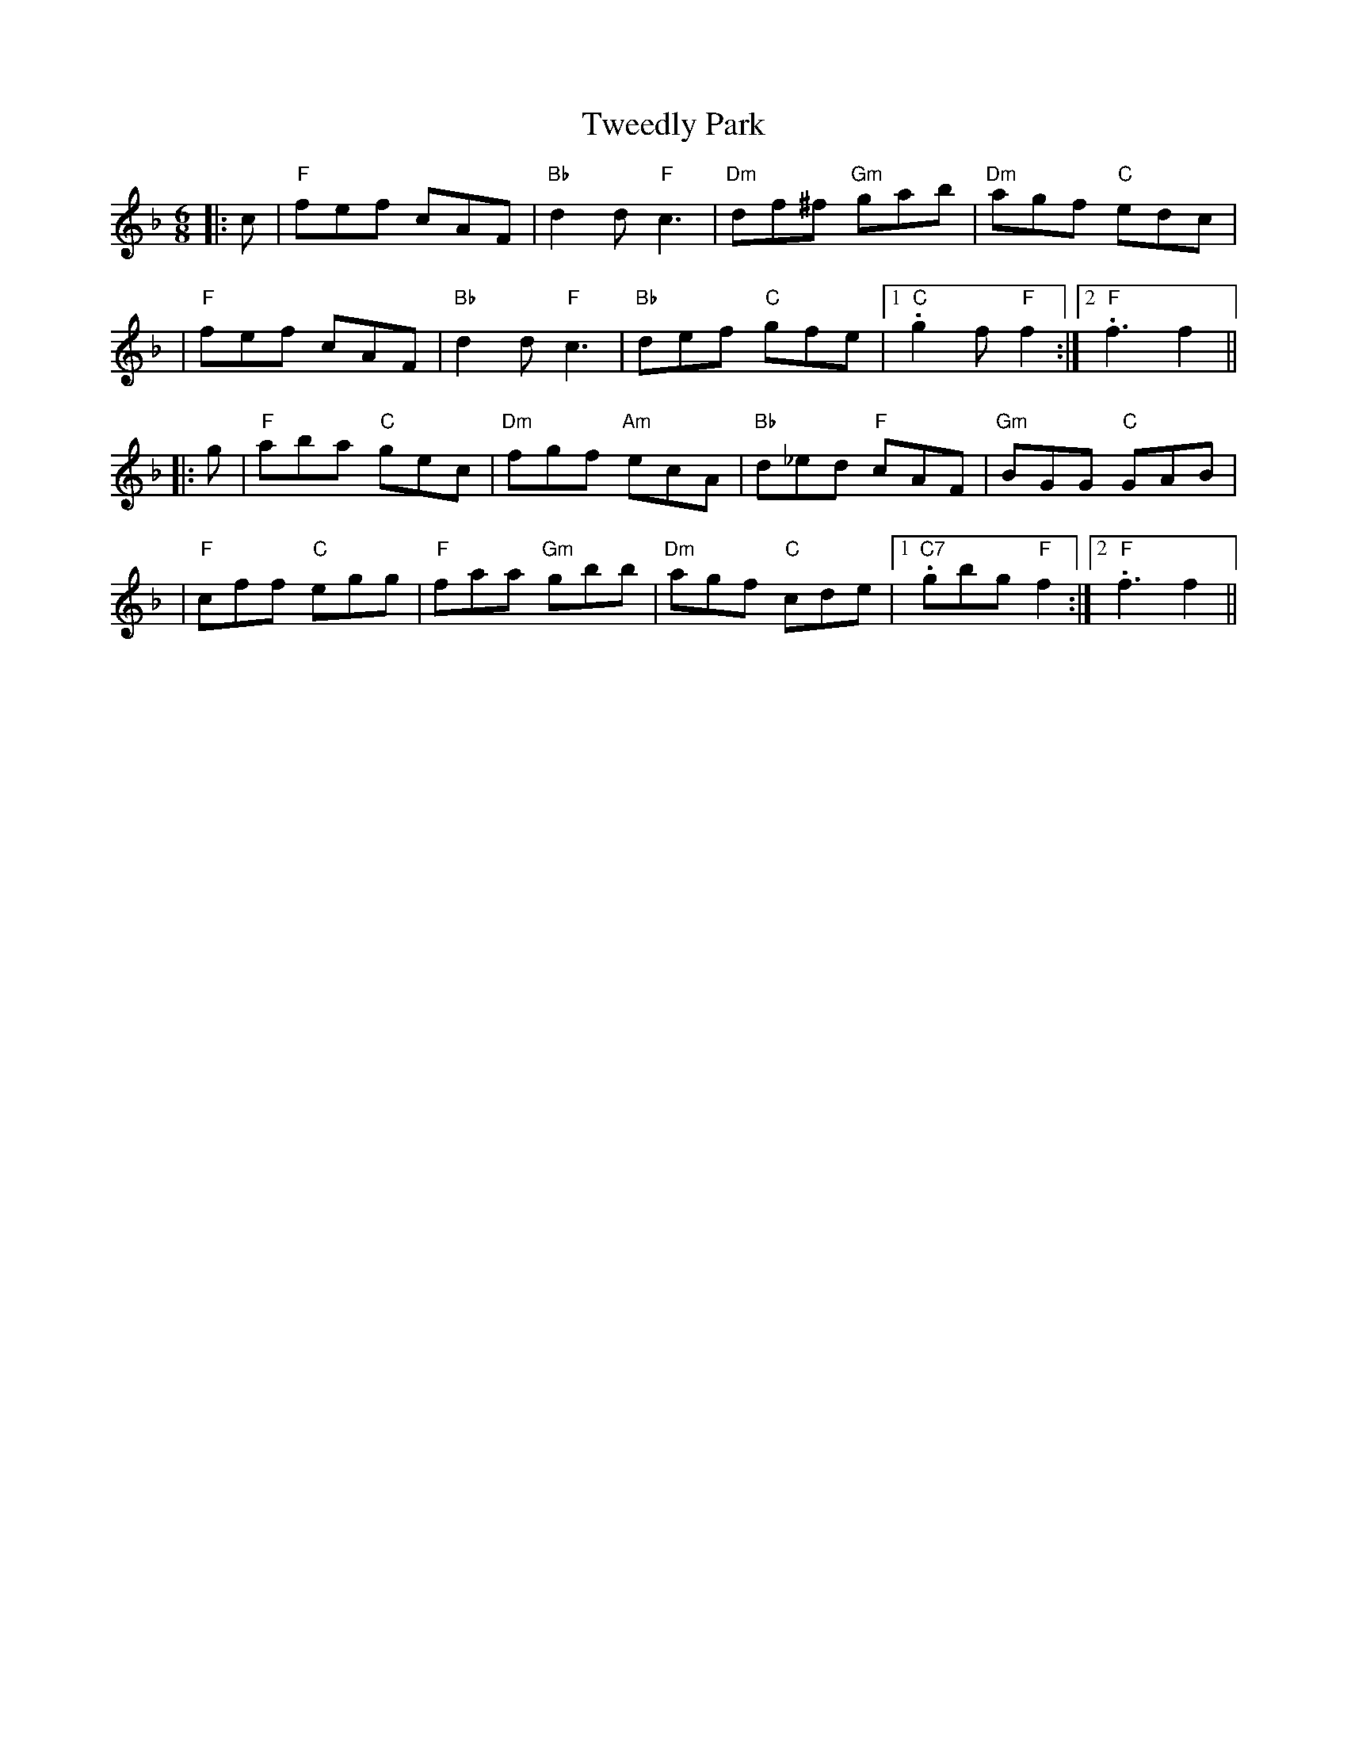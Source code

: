 X: 1
T: Tweedly Park
Z: Noel Jackson
S: https://thesession.org/tunes/13753#setting24539
R: jig
M: 6/8
L: 1/8
K: Fmaj
||:c| "F"fef cAF|"Bb"d2d "F"c3|"Dm"df^f "Gm"gab|"Dm"agf "C"edc|!
|"F"fef cAF|"Bb"d2d "F"c3|"Bb"def "C"gfe|1."C"g2f "F"f2 :|2."F"f3 f2||!
||:g|"F"aba "C"gec|"Dm"fgf "Am"ecA|"Bb"d_ed "F"cAF|"Gm"BGG "C"GAB|!
|"F"cff "C"egg|"F"faa "Gm"gbb|"Dm"agf "C"cde|1."C7"gbg "F"f2:|2. "F"f3 f2||
